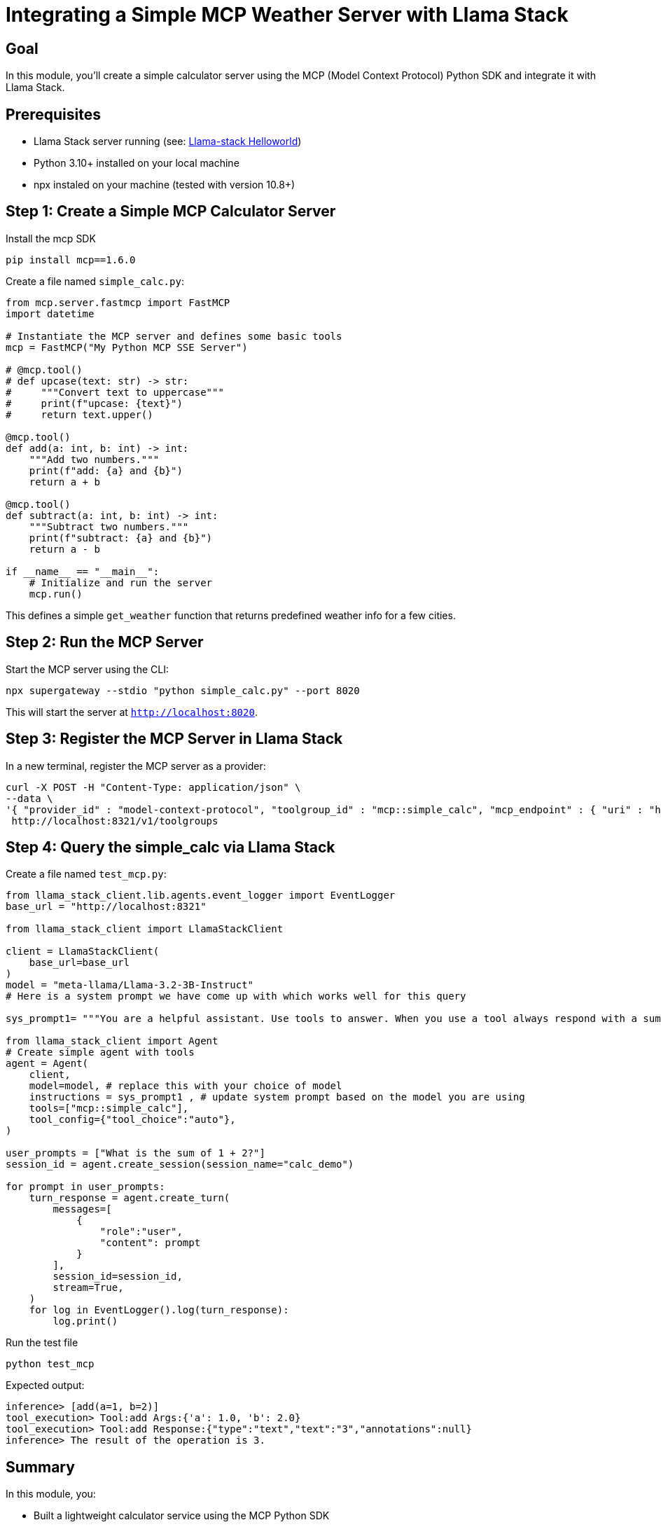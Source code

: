 = Integrating a Simple MCP Weather Server with Llama Stack
:page-layout: lab
:experimental:

== Goal

In this module, you'll create a simple calculator server using the MCP (Model Context Protocol) Python SDK and integrate it with Llama Stack.

== Prerequisites

* Llama Stack server running (see: xref:beginner-01-helloworld.adoc[Llama-stack Helloworld])
* Python 3.10+ installed on your local machine
* npx instaled on your machine (tested with version 10.8+)

== Step 1: Create a Simple MCP Calculator Server

Install the mcp SDK

[source,sh,role=execute]
----

pip install mcp==1.6.0

----

Create a file named `simple_calc.py`:

[source,python,role=execute]
----
from mcp.server.fastmcp import FastMCP
import datetime

# Instantiate the MCP server and defines some basic tools
mcp = FastMCP("My Python MCP SSE Server")

# @mcp.tool()
# def upcase(text: str) -> str:
#     """Convert text to uppercase"""
#     print(f"upcase: {text}")
#     return text.upper()

@mcp.tool()
def add(a: int, b: int) -> int:
    """Add two numbers."""
    print(f"add: {a} and {b}")
    return a + b

@mcp.tool()
def subtract(a: int, b: int) -> int:
    """Subtract two numbers."""
    print(f"subtract: {a} and {b}")
    return a - b

if __name__ == "__main__":
    # Initialize and run the server
    mcp.run()
----

This defines a simple `get_weather` function that returns predefined weather info for a few cities.

== Step 2: Run the MCP Server

Start the MCP server using the CLI:

[source,sh,role=execute]
----
npx supergateway --stdio "python simple_calc.py" --port 8020
----

This will start the server at `http://localhost:8020`.

== Step 3: Register the MCP Server in Llama Stack

In a new terminal, register the MCP server as a provider:

[source,sh,role=execute]
----
curl -X POST -H "Content-Type: application/json" \
--data \
'{ "provider_id" : "model-context-protocol", "toolgroup_id" : "mcp::simple_calc", "mcp_endpoint" : { "uri" : "http://host.containers.internal:8020/sse"}}' \
 http://localhost:8321/v1/toolgroups 
----


== Step 4: Query the simple_calc via Llama Stack

Create a file named `test_mcp.py`:

[source,python,role=execute]

[source,sh,role=execute]
----


from llama_stack_client.lib.agents.event_logger import EventLogger
base_url = "http://localhost:8321"

from llama_stack_client import LlamaStackClient

client = LlamaStackClient(
    base_url=base_url
)
model = "meta-llama/Llama-3.2-3B-Instruct"
# Here is a system prompt we have come up with which works well for this query

sys_prompt1= """You are a helpful assistant. Use tools to answer. When you use a tool always respond with a summary of the result."""

from llama_stack_client import Agent
# Create simple agent with tools
agent = Agent(
    client,
    model=model, # replace this with your choice of model
    instructions = sys_prompt1 , # update system prompt based on the model you are using
    tools=["mcp::simple_calc"],
    tool_config={"tool_choice":"auto"},
)

user_prompts = ["What is the sum of 1 + 2?"]
session_id = agent.create_session(session_name="calc_demo")

for prompt in user_prompts:
    turn_response = agent.create_turn(
        messages=[
            {
                "role":"user",
                "content": prompt
            }
        ],
        session_id=session_id,
        stream=True,
    )
    for log in EventLogger().log(turn_response):
        log.print()
----

Run the test file

`python test_mcp`

Expected output:

[source,txt]
----
inference> [add(a=1, b=2)]
tool_execution> Tool:add Args:{'a': 1.0, 'b': 2.0}
tool_execution> Tool:add Response:{"type":"text","text":"3","annotations":null}
inference> The result of the operation is 3.
----

== Summary

In this module, you:

* Built a lightweight calculator service using the MCP Python SDK
* Ran the service as a local MCP server
* Registered it as a toolgroup in Llama Stack
* Tested the llama stack connection to the mcp server with a sample python file.
